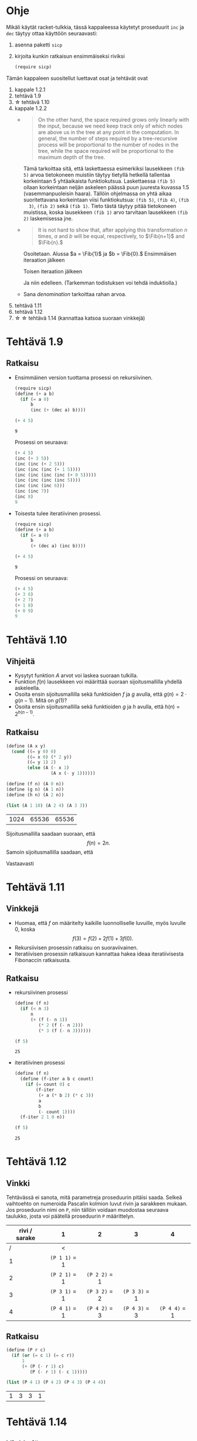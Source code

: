 #+LATEX_CLASS_OPTIONS: [a4paper, 12pt]
#+LATEX_HEADER: \usepackage{forest}
#+LATEX_HEADER: \usepackage{pdflscape}
#+LATEX_HEADER: \usepackage[left=2.5cm,top=3cm,right=2.5cm,bottom=3cm,nohead,foot=2cm]{geometry}


* Ohje
  Mikäli käytät racket-tulkkia, tässä kappaleessa käytetyt proseduurit
  ~inc~ ja ~dec~ täytyy ottaa käyttöön seuraavasti:
  1. asenna paketti ~sicp~
  2. kirjoita kunkin ratkaisun ensimmäiseksi riviksi
     #+BEGIN_SRC scheme
     (require sicp)
     #+END_SRC

  Tämän kappaleen suositellut luettavat osat ja tehtävät ovat
  1. kappale 1.2.1
  2. tehtävä 1.9
  3. \star tehtävä 1.10
  4. kappale 1.2.2
     - 
        #+BEGIN_QUOTE
        On the other hand, the space required grows only linearly with
        the input, because we need keep track only of which nodes are
        above us in the tree at any point in the computation. In
        general, the number of steps required by a tree-recursive
        process will be proportional to the number of nodes in the
        tree, while the space required will be proportional to the
        maximum depth of the tree.
        #+END_QUOTE
        Tämä tarkoittaa sitä, että laskettaessa esimerkiksi lausekkeen
        ~(fib 5)~ arvoa tietokoneen muistiin täytyy tietyllä hetkellä
        tallentaa korkeintaan 5 yhtäaikaista funktiokutsua.
        Laskettaessa ~(fib 5)~ ollaan korkeintaan neljän askeleen
        päässä puun juuresta kuvassa 1.5 (vasemmanpuoleisin
        haara). Tällöin ohjelmassa on yhtä aikaa suoritettavana
        korkeintaan viisi funktiokutsua: ~(fib 5)~, ~(fib 4)~, ~(fib
        3)~, ~(fib 2)~ sekä ~(fib 1)~. Tieto tästä täytyy pitää
        tietokoneen muistissa, koska lausekkeen ~(fib 1)~ arvo
        tarvitaan lausekkeen ~(fib 2)~ laskemisessa jne.
     - @@latex:
       \newcommand{\Fib}[1]{\operatorname{Fib}\left(#1\right)}@@
       #+BEGIN_QUOTE
       It is not hard to show that, after applying this transformation
       \(n\) times, \(a\) and \(b\) will be equal, respectively, to
       \(\Fib{n+1}\) and \(\Fib{n}.\)
       #+END_QUOTE
       Osoitetaan. Alussa \(a = \Fib{1}\) ja \(b = \Fib{0}.\)
       Ensimmäisen iteraation jälkeen 
       \begin{align*}
       a &= \Fib{1} + \Fib{0} = \Fib{2}\\
       b &= \Fib{1}.
       \end{align*}
       Toisen iteraation jälkeen
       \begin{align*}
       a &= \Fib{2} + \Fib{1} = \Fib{3}\\
       b &= \Fib{2}.
       \end{align*}
       Ja niin edelleen. (Tarkemman todistuksen voi tehdä induktiolla.)
     - Sana /denomination/ tarkoittaa rahan arvoa.
  5. tehtävä 1.11
  6. tehtävä 1.12
  7. \star \star tehtävä 1.14 (kannattaa katsoa suoraan vinkkejä)
* Tehtävä 1.9
** Ratkaisu
   - Ensimmäinen version tuottama prosessi on rekursiivinen.
     #+BEGIN_SRC scheme :exports both :cache yes
       (require sicp)
       (define (+ a b)
         (if (= a 0) 
             b 
             (inc (+ (dec a) b))))

       (+ 4 5)
     #+END_SRC

     #+RESULTS[1c3c088676acfbb56ce4fef47cac3993e04829db]:
     : 9

     Prosessi on seuraava:
     #+BEGIN_SRC scheme :exports code
       (+ 4 5)
       (inc (+ 3 5))
       (inc (inc (+ 2 5)))
       (inc (inc (inc (+ 1 5))))
       (inc (inc (inc (inc (+ 0 5)))))
       (inc (inc (inc (inc 5))))
       (inc (inc (inc 6)))
       (inc (inc 7))
       (inc 8)
       9
     #+END_SRC

   - Toisesta tulee iteratiivinen prosessi.
     #+BEGIN_SRC scheme :exports both :cache yes
       (require sicp)
       (define (+ a b)
         (if (= a 0) 
             b 
             (+ (dec a) (inc b))))

       (+ 4 5)
     #+END_SRC

     #+RESULTS[5e8433b7b306bf320460ef8abe88af1dc627ca2b]:
     : 9

     Prosessi on seuraava:
     #+BEGIN_SRC scheme :exports code
       (+ 4 5)
       (+ 3 6)
       (+ 2 7)
       (+ 1 8)
       (+ 0 9)
       9
     #+END_SRC
* Tehtävä 1.10
** Vihjeitä
   - Kysytyt funktion \(A\) arvot voi laskea suoraan tulkilla.
   - Funktion \(f(n)\) lausekkeen voi määrittää suoraan
     sijoitusmallilla yhdellä askeleella.
   - Osoita ensin sijoitusmallilla sekä funktioiden \(f\) ja \(g\)
     avulla, että \(g(n) = 2\cdot g(n-1).\) Mitä on \(g(1)\)?
   - Osoita ensin sijoitusmallilla sekä funktioiden \(g\) ja \(h\)
     avulla, että \(h(n) = 2^{h(n-1)}.\)
** Ratkaisu
   #+BEGIN_SRC scheme :exports both :cache yes
     (define (A x y)
       (cond ((= y 0) 0)
             ((= x 0) (* 2 y))
             ((= y 1) 2)
             (else (A (- x 1)
                      (A x (- y 1))))))

     (define (f n) (A 0 n))
     (define (g n) (A 1 n))
     (define (h n) (A 2 n))

     (list (A 1 10) (A 2 4) (A 3 3))
   #+END_SRC

   #+RESULTS[a4735632561469282b6639f82f9a62f94e58fb80]:
   | 1024 | 65536 | 65536 |

   Sijoitusmallilla saadaan suoraan, että \[ f(n) = 2n. \]
   Samoin sijoitusmallilla saadaan, että 
   \begin{align*}
   g(n) &= A(1, n)\\
   &= A(0, A(1, n-1))\\
   &= f(A(1, n-1))\\
   &= 2\cdot A(1, n-1)\\
   &= 2\cdot g(n-1)\\ 
   & = 2^2\cdot g(n-2) = \cdots = 2^{n-1}\cdot g(1) = 2^{n-1}\cdot 2 = 2^n.
   \end{align*}
   Vastaavasti
   \begin{align*}
   h(n) &= A (2, n)\\
   &= A (1, A(2, n-1))\\
   &= g (A(2, n-1))\\
   &= 2^{A(2, n-1)}\\
   &= 2^{h(n-1)}\\
   &= 2^{2^{h(n-2)}} = \cdots = \underbrace{2^{2^{{\cdot}^{{\cdot}^{{\cdot}^2}}}}}_{\text{$n$ kpl}}.
   \end{align*}
* Tehtävä 1.11
** Vinkkejä
   - Huomaa, että \(f\) on määritelty kaikille luonnolliselle
     luvuille, myös luvulle 0, koska \[ f(3) = f(2) + 2f(1) + 3f(0).\]
   - Rekursiivisen prosessin ratkaisu on suoraviivainen.
   - Iteratiivisen prosessin ratkaisuun kannattaa hakea ideaa
     iteratiivisesta Fibonaccin ratkaisusta.
** Ratkaisu
   - rekursiivinen prosessi
     #+BEGIN_SRC scheme :exports both :cache yes
       (define (f n)
         (if (< n 3)
             n
             (+ (f (- n 1))
                (* 2 (f (- n 2)))
                (* 3 (f (- n 3))))))

       (f 5)
     #+END_SRC

     #+RESULTS[3af9a5ee9a44a5b4141e37b0b7567bb3af22a853]:
     : 25

   - iteratiivinen prosessi
     #+BEGIN_SRC scheme :exports both :cache yes
       (define (f n)
         (define (f-iter a b c count)
           (if (= count 0) c
               (f-iter
                (+ a (* b 2) (* c 3))
                a
                b
                (- count 1))))
         (f-iter 2 1 0 n))

       (f 5)
     #+END_SRC

     #+RESULTS[d8d094e10f17981fd58a96ffd8fbcf94ffd6918d]:
     : 25

* Tehtävä 1.12
** Vinkki
   Tehtävässä ei sanota, mitä parametreja proseduurin pitäisi
   saada. Selkeä vaihtoehto on numeroida Pascalin kolmion luvut rivin
   ja sarakkeen mukaan. Jos proseduurin nimi on ~P~, niin tällöin
   voidaan muodostaa seuraava taulukko, josta voi päätellä proseduurin
   ~P~ määrittelyn.
   | rivi / sarake | 1             | 2             | 3             | 4             |
   |---------------+---------------+---------------+---------------+---------------|
   |             / | <             |               |               |               |
   |               | <c>           | <c>           | <c>           | <c>           |
   |             1 | ~(P 1 1)~ = 1 |               |               |               |
   |             2 | ~(P 2 1)~ = 1 | ~(P 2 2)~ = 1 |               |               |
   |             3 | ~(P 3 1)~ = 1 | ~(P 3 2)~ = 2 | ~(P 3 3)~ = 1 |               |
   |             4 | ~(P 4 1)~ = 1 | ~(P 4 2)~ = 3 | ~(P 4 3)~ = 3 | ~(P 4 4)~ = 1 |
** Ratkaisu
   #+BEGIN_SRC scheme :exports both :cache yes
     (define (P r c)
       (if (or (= c 1) (= c r))
           1
           (+ (P (- r 1) c) 
              (P (- r 1) (- c 1)))))

     (list (P 4 1) (P 4 2) (P 4 3) (P 4 4))
   #+END_SRC

   #+RESULTS[aa7bf4b8da2633409ec81b749e945d03835e3d36]:
   | 1 | 3 | 3 | 1 |

* Tehtävä 1.14
** Vinkkejä
   - Puun piirtäminen on työlästä mutta erittäin hyödyllistä toista,
     paljon vaikeampaa osaa varten.
   - Alla \(n\) on rahasumma (ei erilaisten kolikoiden määrä).
   - Päättele piirtämästäsi puusta mikä on funktio \(f\) lausekkeessa
     \(\Theta(f(n))\) kun käytössä on vain yksi kolikkotyyppi (sentin
     kolikko).
   - Selitä miksi puuhun tulee noin \(\frac{n}{2}\) uutta haaraa,
     jossa käytössä on vain sentin kolikko, kun käyttöön otetaan
     toinen, viiden sentin kolikko. Päättele tästä funktion \(f\)
     lauseke.
   - Kuinka monta uutta \ldquo{}osaa\rdquo puuhun tulee, kun kolmas,
     kymmenen sentin kolikko otetaan käyttöön. Mikä on tällöin \(f\)?
   - Päättele tästä \(f,\) kun käytössä on viisi kolikkoa.
** Ratkaisu
   # apukoodi, jolla generoidaan puun kuvaus latexin forest-pakettia
   # varten
   #+BEGIN_SRC scheme :exports none :cache yes
    (require racket/format)

    (define (make-binary-tree node left right)
      (list node left right))
    (define (make-leaf node)
      (make-binary-tree node '() '()))
    (define (node btree)
      (car btree))
    (define (left btree)
      (cadr btree))
    (define (right btree)
      (caddr btree))

    (define (count-change amount)
      (cc amount 5))

    (define (cc amount kinds-of-coins)
                 (let ((children
                        (cond ((= amount 0) (cons '() (make-leaf 1)))
                              ((or (< amount 0) 
                                   (= kinds-of-coins 0)) 
                               (cons '() (make-leaf 0)))
                              (else 
                               (cons (cc amount (- kinds-of-coins 1))
                                     (cc (- amount (first-denomination 
                                                    kinds-of-coins))
                                         kinds-of-coins))))))
                   (make-binary-tree `(cc ,amount ,kinds-of-coins) 
                                     (car children)
                                     (cdr children))))


    (define (first-denomination kinds-of-coins)
      (cond ((= kinds-of-coins 1) 1)
            ((= kinds-of-coins 2) 5)
            ((= kinds-of-coins 3) 10)
            ((= kinds-of-coins 4) 25)
            ((= kinds-of-coins 5) 50)))

    (define (binary-tree-to-forest bt)
      (if (null? bt)
          ""
          (string-append
           "["
           (~a (node bt))
           (binary-tree-to-forest (left bt))
           (binary-tree-to-forest (right bt))
           "]")))
            
    (binary-tree-to-forest (count-change 11))
   #+END_SRC

   #+RESULTS[ce5047f7c33c68ad5c05b93aade6ac950b9397e5]:
   : [(cc 11 5)[(cc 11 4)[(cc 11 3)[(cc 11 2)[(cc 11 1)[(cc 11 0)[0]][(cc 10 1)[(cc 10 0)[0]][(cc 9 1)[(cc 9 0)[0]][(cc 8 1)[(cc 8 0)[0]][(cc 7 1)[(cc 7 0)[0]][(cc 6 1)[(cc 6 0)[0]][(cc 5 1)[(cc 5 0)[0]][(cc 4 1)[(cc 4 0)[0]][(cc 3 1)[(cc 3 0)[0]][(cc 2 1)[(cc 2 0)[0]][(cc 1 1)[(cc 1 0)[0]][(cc 0 1)[1]]]]]]]]]]]]][(cc 6 2)[(cc 6 1)[(cc 6 0)[0]][(cc 5 1)[(cc 5 0)[0]][(cc 4 1)[(cc 4 0)[0]][(cc 3 1)[(cc 3 0)[0]][(cc 2 1)[(cc 2 0)[0]][(cc 1 1)[(cc 1 0)[0]][(cc 0 1)[1]]]]]]]][(cc 1 2)[(cc 1 1)[(cc 1 0)[0]][(cc 0 1)[1]]][(cc -4 2)[0]]]]][(cc 1 3)[(cc 1 2)[(cc 1 1)[(cc 1 0)[0]][(cc 0 1)[1]]][(cc -4 2)[0]]][(cc -9 3)[0]]]][(cc -14 4)[0]]][(cc -39 5)[0]]]

  \begin{forest}
  for tree={font=\tiny, s sep-=5pt, draw, rounded corners},
  [(cc 11 5)[(cc 11 4)[(cc 11 3)[(cc 11 2)[(cc 11 1)[(cc 11 0)[0]][(cc 10 1)[(cc 10 0)[0]][(cc 9 1)[(cc 9 0)[0]][(cc 8 1)[(cc 8 0)[0]][(cc 7 1)[(cc 7 0)[0]][(cc 6 1)[(cc 6 0)[0]][(cc 5 1)[(cc 5 0)[0]][(cc 4 1)[(cc 4 0)[0]][(cc 3 1)[(cc 3 0)[0]][(cc 2 1)[(cc 2 0)[0]][(cc 1 1)[(cc 1 0)[0]][(cc 0 1)[1]]]]]]]]]]]]][(cc 6 2)[(cc 6 1)[(cc 6 0)[0]][(cc 5 1)[(cc 5 0)[0]][(cc 4 1)[(cc 4 0)[0]][(cc 3 1)[(cc 3 0)[0]][(cc 2 1)[(cc 2 0)[0]][(cc 1 1)[(cc 1 0)[0]][(cc 0 1)[1]]]]]]]][(cc 1 2)[(cc 1 1)[(cc 1 0)[0]][(cc 0 1)[1]]][(cc -4 2)[0]]]]][(cc 1 3)[(cc 1 2)[(cc 1 1)[(cc 1 0)[0]][(cc 0 1)[1]]][(cc -4 2)[0]]][(cc -9 3)[0]]]][(cc -14 4)[0]]][(cc -39 5)[0]]]
  \end{forest}

  - Ohjelman tarvitsema tila on puun korkeus eli \(\Theta(n).\)
  - Kun käytössä on vain sentin kolikko, ohjelman tarvitsemien
    laskenta-askelien määrä on \(\Theta(n).\) Esimerkiksi kuvan
    haarassa ~(c 11 1)~ on \(3\cdot 11 + 2\) solmua. Yleisesti ottaen
    solmujen määrä olisi \(3n + 2 = \Theta(n).\)
  - Kun käyttöön otetaan myös viiden sentin kolikko, puuhun tulee noin
    \(\frac{n}{5} = \Theta(n)\) uutta haaraa, joissa käytössä on vain
    sentin kolikko. Kuvassa nämä ovat ~(cc 6 1)~ sekä ~(cc 1
    1)~. Kussakin näissä on suuruusluokkaa \(n\) solmua. Tarkalleen
    ottaen haarassa ~(cc 6 1)~ on \(3\cdot(11-5)+2\) solmua, eli
    yleisesti vastaavassa haarassa olisi \(3(n-5)+2 = \Theta(n)\)
    solmua. Vastaavasti haarassa ~(cc 1 1)~ on \(3\cdot(11-2\cdot
    5)+2\) solmua, eli yleisesti vastaavassa haarassa olisi
    \(3(n-2\cdot 5)+2 = \Theta(n)\) solmua. Kussakin \(\Theta(n)\)
    haarassa on siis \(\Theta(n)\) solmua, joten kaiken kaikkiaan
    solmuja on \(\Theta(n^2)\).
  - Vastaavasti kun kymmenen sentin kolikko otetaan käyttöön, haaroja
    joissa käytössä on korkeintaan viiden sentin kolikko syntyy noin
    \(\frac{n}{10} = \Theta(n).\) Niinpä solmuja on \(\Theta(n^3).\)
  - Viidellä kolikolla solmuja on \(\Theta(n^5).\)
